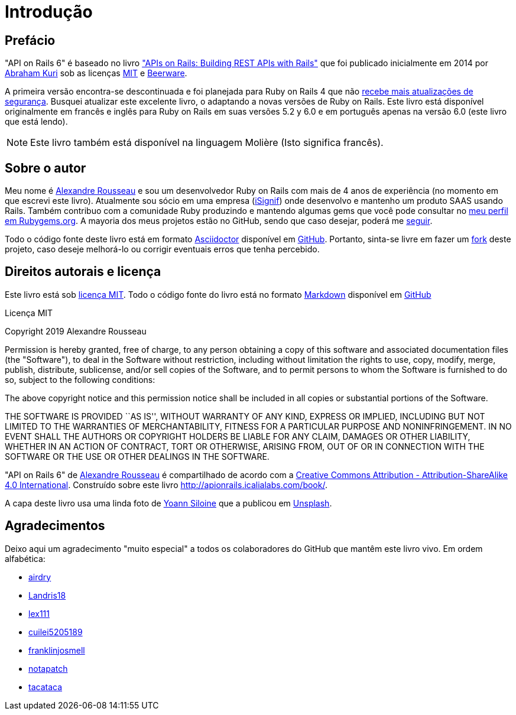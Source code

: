 [#chapter00-before]
= Introdução

== Prefácio

"API on Rails 6" é baseado no livro http://apionrails.icalialabs.com/book/["APIs on Rails: Building REST APIs with Rails"] que foi publicado inicialmente em 2014 por https://twitter.com/kurenn[Abraham Kuri] sob as licenças http://opensource.org/licenses/MIT[MIT] e http://people.freebsd.org/~phk/[Beerware].

A primeira versão encontra-se descontinuada e foi planejada para Ruby on Rails 4 que não https://guides.rubyonrails.org/maintenance_policy.html#security-issues[recebe mais atualizações de segurança]. Busquei atualizar este excelente livro, o adaptando a novas versões de Ruby on Rails. Este livro está disponível originalmente em francês e inglês para Ruby on Rails em suas versões 5.2 y 6.0 e em português apenas na versão 6.0 (este livro que está lendo).

NOTE: Este livro também está disponível na linguagem Molière (Isto significa francês).

== Sobre o autor

Meu nome é http://rousseau-alexandre.fr[Alexandre Rousseau] e sou um desenvolvedor Ruby on Rails com mais de 4 anos de experiência (no momento em que escrevi este livro). Atualmente sou sócio em uma empresa (https://isignif.fr[iSignif]) onde desenvolvo e mantenho um produto SAAS usando Rails. Também contribuo com a comunidade Ruby produzindo e mantendo algumas gems que você pode consultar no https://rubygems.org/profiles/madeindjs[meu perfil em Rubygems.org]. A mayoria dos meus projetos estão no GitHub, sendo que caso desejar, poderá me http://github.com/madeindjs/[seguir].

Todo o código fonte deste livro está em formato https://asciidoctor.org/[Asciidoctor] disponível em https://github.com/madeindjs/api_on_rails[GitHub]. Portanto, sinta-se livre em fazer um https://github.com/madeindjs/api_on_rails/fork[fork] deste projeto, caso deseje melhorá-lo ou corrigir eventuais erros que tenha percebido.

== Direitos autorais e licença

Este livro está sob http://opensource.org/licenses/MIT[licença MIT]. Todo o código fonte do livro está no formato https://pt.wikipedia.org/wiki/Markdown[Markdown] disponível em https://github.com/madeindjs/api_on_rails[GitHub]

.Licença MIT 
****
Copyright 2019 Alexandre Rousseau

Permission is hereby granted, free of charge, to any person obtaining a copy of this software and associated documentation files (the "Software"), to deal in the Software without restriction, including without limitation the rights to use, copy, modify, merge, publish, distribute, sublicense, and/or sell copies of the Software, and to permit persons to whom the Software is furnished to do so, subject to the following conditions:

The above copyright notice and this permission notice shall be included in all copies or substantial portions of the Software.

THE SOFTWARE IS PROVIDED ``AS IS'', WITHOUT WARRANTY OF ANY KIND, EXPRESS OR IMPLIED, INCLUDING BUT NOT LIMITED TO THE WARRANTIES OF MERCHANTABILITY, FITNESS FOR A PARTICULAR PURPOSE AND NONINFRINGEMENT. IN NO EVENT SHALL THE AUTHORS OR COPYRIGHT HOLDERS BE LIABLE FOR ANY CLAIM, DAMAGES OR OTHER LIABILITY, WHETHER IN AN ACTION OF CONTRACT, TORT OR OTHERWISE, ARISING FROM, OUT OF OR IN CONNECTION WITH THE SOFTWARE OR THE USE OR OTHER DEALINGS IN THE SOFTWARE.
****

"API on Rails 6" de https://github.com/madeindjs/api_on_rails[Alexandre Rousseau] é compartilhado de acordo com a http://creativecommons.org/licenses/by-sa/4.0/[Creative Commons Attribution - Attribution-ShareAlike 4.0 International]. Construído sobre este livro http://apionrails.icalialabs.com/book/.

A capa deste livro usa uma linda foto de https://unsplash.com/@siloine?utm_source=unsplash&utm_medium=referral&utm_content=creditCopyText[Yoann Siloine] que a publicou em https://unsplash.com[Unsplash].

== Agradecimentos

Deixo aqui um  agradecimento "muito especial" a todos os colaboradores do GitHub que mantêm este livro vivo. Em ordem alfabética:

* https://github.com/airdry[airdry]
* https://github.com/Landris18[Landris18]
* https://github.com/lex111[lex111]
* https://github.com/cuilei5205189[cuilei5205189]
* https://github.com/franklinjosmell[franklinjosmell]
* https://github.com/notapatch[notapatch]
* https://github.com/tacataca[tacataca]